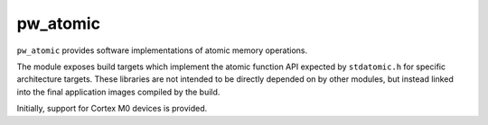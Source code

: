 .. _module-pw_atomic:

=========
pw_atomic
=========
.. pigweed-module::
   :name: pw_atomic

``pw_atomic`` provides software implementations of atomic memory operations.

The module exposes build targets which implement the atomic function API
expected by ``stdatomic.h`` for specific architecture targets. These libraries
are not intended to be directly depended on by other modules, but instead linked
into the final application images compiled by the build.

Initially, support for Cortex M0 devices is provided.
